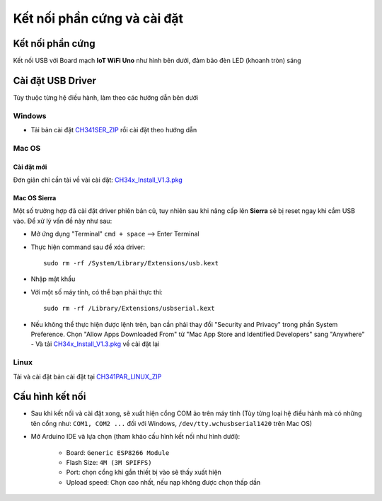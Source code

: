 Kết nối phần cứng và cài đặt
----------------------------
Kết nối phần cứng
=================
Kết nối USB với Board mạch **IoT WiFi Uno** như hình bên dưới, đảm bảo đèn LED (khoanh tròn) sáng

.. image:: _static/connect.jpg
    :target: _static/connect.jpg

Cài đặt USB Driver
=================
Tùy thuộc từng hệ điều hành, làm theo các hướng dẫn bên dưới

Windows
~~~~~~~

* Tải bản cài đặt `CH341SER_ZIP`_ rồi cài đặt theo hướng dẫn

Mac OS
~~~~~~
Cài đặt mới
************

Đơn giản chỉ cần tài về vài cài đặt: `CH34x_Install_V1.3.pkg`_

Mac OS Sierra
**************
Một số trường hợp đã cài đặt driver phiên bản cũ, tuy nhiên sau khi nâng cấp lên **Sierra** sẽ bị reset ngay khi cắm USB vào. Để xử lý vấn đề này như sau:

* Mở ứng dụng "Terminal" ``cmd + space`` --> Enter Terminal
* Thực hiện command sau để xóa driver::

    sudo rm -rf /System/Library/Extensions/usb.kext

* Nhập mật khẩu
* Với một số máy tính, có thể bạn phải thực thi::

    sudo rm -rf /Library/Extensions/usbserial.kext

* Nếu không thể thực hiện được lệnh trên, bạn cần phải thay đổi "Security and Privacy" trong phần System Preference. Chọn "Allow Apps Downloaded From" từ "Mac App Store and Identified Developers" sang "Anywhere" - Và tải `CH34x_Install_V1.3.pkg`_ về cài đặt lại

.. image:: _static/mac.png
    :target: _static/mac.png


Linux
~~~~~~

Tải và cài đặt bản cài đặt tại `CH341PAR_LINUX_ZIP`_

Cấu hình kết nối
=================

* Sau khi kết nối và cài đặt xong, sẽ xuất hiện cổng COM ảo trên máy tính (Tùy từng loại hệ điều hành mà có những tên cổng như: ``COM1, COM2 ...`` đối với Windows, ``/dev/tty.wchusbserial1420`` trên Mac OS)

* Mở Arduino IDE và lựa chọn (tham khảo cấu hình kết nối như hình dưới):

    * Board: ``Generic ESP8266 Module``
    * Flash Size: ``4M (3M SPIFFS)``
    * Port: chọn cổng khi gắn thiết bị vào sẽ thấy xuất hiện
    * Upload speed: Chọn cao nhất, nếu nạp không được chọn thấp dần

.. image:: _static/port-setup.png
    :target: _static/port-setup.png

.. _`CH34x_Install_V1.3.pkg`: _static/download/CH34x_Install_V1.3.pkg
.. _`CH341PAR_LINUX_ZIP`: http://www.wch.cn/download/CH341PAR_LINUX_ZIP.html
.. _`CH341SER_ZIP`: http://www.wch.cn/download/CH341SER_ZIP.html
